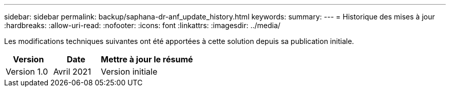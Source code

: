---
sidebar: sidebar 
permalink: backup/saphana-dr-anf_update_history.html 
keywords:  
summary:  
---
= Historique des mises à jour
:hardbreaks:
:allow-uri-read: 
:nofooter: 
:icons: font
:linkattrs: 
:imagesdir: ../media/


[role="lead"]
Les modifications techniques suivantes ont été apportées à cette solution depuis sa publication initiale.

[cols="25,25,50"]
|===
| Version | Date | Mettre à jour le résumé 


| Version 1.0 | Avril 2021 | Version initiale 
|===